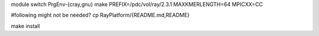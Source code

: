 

module switch PrgEnv-{cray,gnu}
make PREFIX=/pdc/vol/ray/2.3.1 MAXKMERLENGTH=64 MPICXX=CC

#following might not be needed?
cp RayPlatform/{README.md,README}

make install

